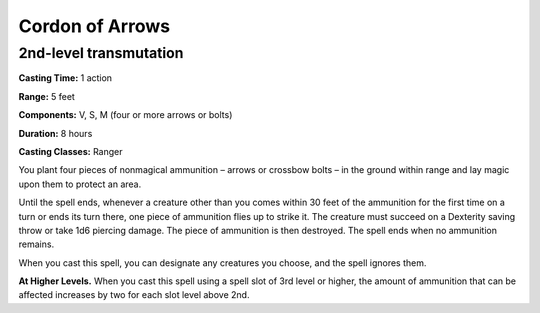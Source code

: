 
.. _srd:cordon-of-arrows:

Cordon of Arrows
-------------------------------------------------------------

2nd-level transmutation
^^^^^^^^^^^^^^^^^^^^^^^

**Casting Time:** 1 action

**Range:** 5 feet

**Components:** V, S, M (four or more arrows or bolts)

**Duration:** 8 hours

**Casting Classes:** Ranger

You plant four pieces of nonmagical ammunition – arrows or crossbow
bolts – in the ground within range and lay magic upon them to protect
an area. 

Until the spell ends, whenever a creature other than you comes within
30 feet of the ammunition for the first time on a turn or ends its
turn there, one piece of ammunition flies up to strike it. The creature
must succeed on a Dexterity saving throw or take 1d6 piercing damage.
The piece of ammunition is then destroyed. The spell ends when no
ammunition remains. 

When you cast this spell, you can designate any creatures you choose, and the spell ignores them. 

**At Higher Levels.** When you cast this spell using a spell slot of 3rd level or
higher, the amount of ammunition that can be affected increases by two for each
slot level above 2nd.